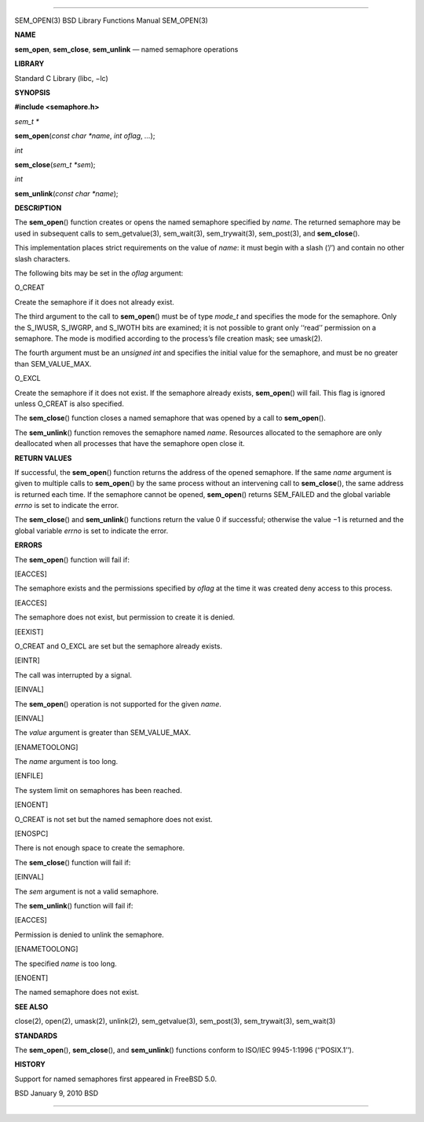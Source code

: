 --------------

SEM_OPEN(3) BSD Library Functions Manual SEM_OPEN(3)

**NAME**

**sem_open**, **sem_close**, **sem_unlink** — named semaphore operations

**LIBRARY**

Standard C Library (libc, −lc)

**SYNOPSIS**

**#include <semaphore.h>**

*sem_t \**

**sem_open**\ (*const char *name*, *int oflag*, *...*);

*int*

**sem_close**\ (*sem_t *sem*);

*int*

**sem_unlink**\ (*const char *name*);

**DESCRIPTION**

The **sem_open**\ () function creates or opens the named semaphore
specified by *name*. The returned semaphore may be used in subsequent
calls to sem_getvalue(3), sem_wait(3), sem_trywait(3), sem_post(3), and
**sem_close**\ ().

This implementation places strict requirements on the value of *name*:
it must begin with a slash (‘/’) and contain no other slash characters.

The following bits may be set in the *oflag* argument:

O_CREAT

Create the semaphore if it does not already exist.

The third argument to the call to **sem_open**\ () must be of type
*mode_t* and specifies the mode for the semaphore. Only the S_IWUSR,
S_IWGRP, and S_IWOTH bits are examined; it is not possible to grant only
‘‘read’’ permission on a semaphore. The mode is modified according to
the process’s file creation mask; see umask(2).

The fourth argument must be an *unsigned int* and specifies the initial
value for the semaphore, and must be no greater than SEM_VALUE_MAX.

O_EXCL

Create the semaphore if it does not exist. If the semaphore already
exists, **sem_open**\ () will fail. This flag is ignored unless O_CREAT
is also specified.

The **sem_close**\ () function closes a named semaphore that was opened
by a call to **sem_open**\ ().

The **sem_unlink**\ () function removes the semaphore named *name*.
Resources allocated to the semaphore are only deallocated when all
processes that have the semaphore open close it.

**RETURN VALUES**

If successful, the **sem_open**\ () function returns the address of the
opened semaphore. If the same *name* argument is given to multiple calls
to **sem_open**\ () by the same process without an intervening call to
**sem_close**\ (), the same address is returned each time. If the
semaphore cannot be opened, **sem_open**\ () returns SEM_FAILED and the
global variable *errno* is set to indicate the error.

The **sem_close**\ () and **sem_unlink**\ () functions return the
value 0 if successful; otherwise the value −1 is returned and the global
variable *errno* is set to indicate the error.

**ERRORS**

The **sem_open**\ () function will fail if:

[EACCES]

The semaphore exists and the permissions specified by *oflag* at the
time it was created deny access to this process.

[EACCES]

The semaphore does not exist, but permission to create it is denied.

[EEXIST]

O_CREAT and O_EXCL are set but the semaphore already exists.

[EINTR]

The call was interrupted by a signal.

[EINVAL]

The **sem_open**\ () operation is not supported for the given *name*.

[EINVAL]

The *value* argument is greater than SEM_VALUE_MAX.

[ENAMETOOLONG]

The *name* argument is too long.

[ENFILE]

The system limit on semaphores has been reached.

[ENOENT]

O_CREAT is not set but the named semaphore does not exist.

[ENOSPC]

There is not enough space to create the semaphore.

The **sem_close**\ () function will fail if:

[EINVAL]

The *sem* argument is not a valid semaphore.

The **sem_unlink**\ () function will fail if:

[EACCES]

Permission is denied to unlink the semaphore.

[ENAMETOOLONG]

The specified *name* is too long.

[ENOENT]

The named semaphore does not exist.

**SEE ALSO**

close(2), open(2), umask(2), unlink(2), sem_getvalue(3), sem_post(3),
sem_trywait(3), sem_wait(3)

**STANDARDS**

The **sem_open**\ (), **sem_close**\ (), and **sem_unlink**\ ()
functions conform to ISO/IEC 9945-1:1996 (‘‘POSIX.1’’).

**HISTORY**

Support for named semaphores first appeared in FreeBSD 5.0.

BSD January 9, 2010 BSD

--------------
